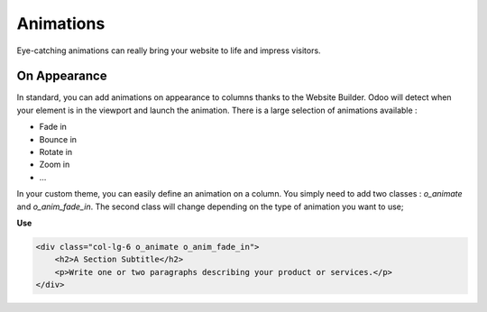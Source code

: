 ==========
Animations
==========

Eye-catching animations can really bring your website to life and impress visitors.

On Appearance
=============

In standard, you can add animations on appearance to columns thanks to the Website Builder. Odoo
will detect when your element is in the viewport and launch the animation. There is a large
selection of animations available :

- Fade in
- Bounce in
- Rotate in
- Zoom in
- …

In your custom theme, you can easily define an animation on a column. You simply need to add two
classes : `o_animate` and `o_anim_fade_in`. The second class will change depending on the type of
animation you want to use;

**Use**

.. code-block:: xml

    <div class="col-lg-6 o_animate o_anim_fade_in">
        <h2>A Section Subtitle</h2>
        <p>Write one or two paragraphs describing your product or services.</p>
    </div>
